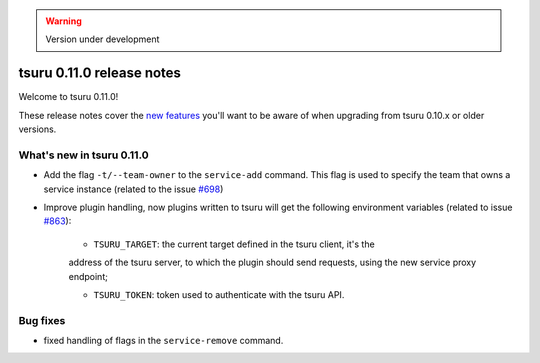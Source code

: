 .. warning::

    Version under development

==========================
tsuru 0.11.0 release notes
==========================

Welcome to tsuru 0.11.0!

These release notes cover the `new features`_ you'll want to be aware of when
upgrading from tsuru 0.10.x or older versions.

.. _`new features`: `What's new in tsuru 0.11.0`_

What's new in tsuru 0.11.0
==========================

* Add the flag ``-t/--team-owner`` to the ``service-add`` command. This flag is
  used to specify the team that owns a service instance (related to the issue
  `#698 <https://github.com/tsuru/tsuru/issues/698>`_)
* Improve plugin handling, now plugins written to tsuru will get the following
  environment variables (related to issue `#863
  <https://github.com/tsuru/tsuru/issues/863>`_):

    - ``TSURU_TARGET``: the current target defined in the tsuru client, it's the
    address of the tsuru server, to which the plugin should send requests,
    using the new service proxy endpoint;

    - ``TSURU_TOKEN``: token used to authenticate with the tsuru API.

Bug fixes
=========

* fixed handling of flags in the ``service-remove`` command.
